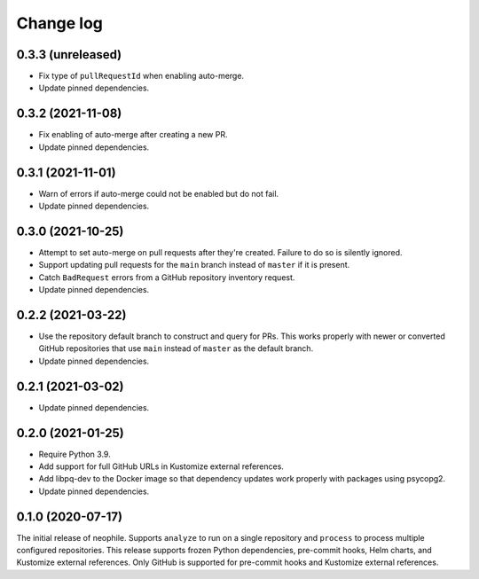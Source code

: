 ##########
Change log
##########

0.3.3 (unreleased)
==================

- Fix type of ``pullRequestId`` when enabling auto-merge.
- Update pinned dependencies.

0.3.2 (2021-11-08)
==================

- Fix enabling of auto-merge after creating a new PR.
- Update pinned dependencies.

0.3.1 (2021-11-01)
==================

- Warn of errors if auto-merge could not be enabled but do not fail.
- Update pinned dependencies.

0.3.0 (2021-10-25)
==================

- Attempt to set auto-merge on pull requests after they're created.
  Failure to do so is silently ignored.
- Support updating pull requests for the ``main`` branch instead of ``master`` if it is present.
- Catch ``BadRequest`` errors from a GitHub repository inventory request.
- Update pinned dependencies.

0.2.2 (2021-03-22)
==================

- Use the repository default branch to construct and query for PRs.
  This works properly with newer or converted GitHub repositories that use ``main`` instead of ``master`` as the default branch.
- Update pinned dependencies.

0.2.1 (2021-03-02)
==================

- Update pinned dependencies.

0.2.0 (2021-01-25)
==================

- Require Python 3.9.
- Add support for full GitHub URLs in Kustomize external references.
- Add libpq-dev to the Docker image so that dependency updates work properly with packages using psycopg2.
- Update pinned dependencies.

0.1.0 (2020-07-17)
==================

The initial release of neophile.
Supports ``analyze`` to run on a single repository and ``process`` to process multiple configured repositories.
This release supports frozen Python dependencies, pre-commit hooks, Helm charts, and Kustomize external references.
Only GitHub is supported for pre-commit hooks and Kustomize external references.

